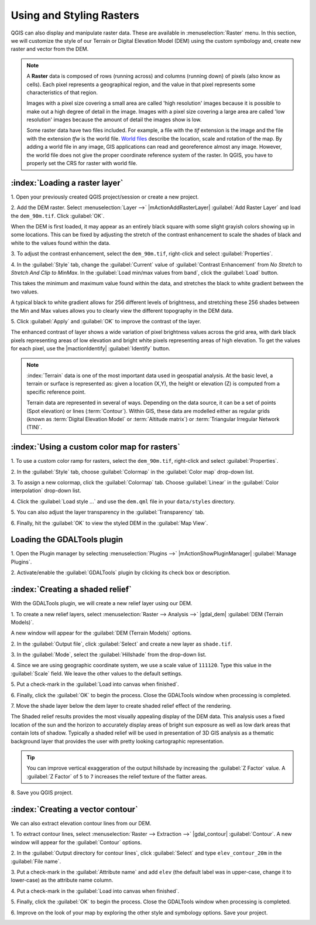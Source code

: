 .. draft
.. todo: add screenshots

===========================
Using and Styling Rasters
===========================

QGIS can also display and manipulate raster data.  These are available in 
:menuselection:`Raster` menu. In this section, we will customize the style 
of our Terrain or Digital Elevation Model (DEM) using the custom symbology and,
create new raster and vector from the DEM.

.. note::
   A **Raster** data is composed of rows (running across) and columns 
   (running down) of pixels (also know as cells). Each pixel represents a 
   geographical region, and the value in that pixel represents some 
   characteristics of that region.

   Images with a pixel size covering a small area are called 'high resolution' 
   images because it is possible to make out a high degree of detail in the 
   image. Images with a pixel size covering a large area are called 
   'low resolution' images because the amount of detail the images show is low.

   Some raster data have two files included.  For example, a file with the 
   `tif` extension is the image and the file with the extension `tfw` 
   is the world file.  `World files <http://en.wikipedia.org/wiki/World_file>`_ 
   describe the location, scale and rotation of the map. 
   By adding a world file in any image, GIS applications can read 
   and georeference almost any image. However, the world file does not give 
   the proper coordinate reference system of the raster. In QGIS, you have to 
   properly set the CRS for raster with world file.

:index:`Loading a raster layer`
-----------------------------------

1. Open your previously created QGIS project/session or create a new 
project.

2. Add the DEM raster.  Select :menuselection:`Layer -->` 
|mActionAddRasterLayer| :guilabel:`Add Raster Layer` and load the 
``dem_90m.tif``.  Click :guilabel:`OK`.

.. image:: images/dem_raw.png
   :align: center
   :width: 300 pt

When the DEM is first loaded, it may appear as an entirely black square with 
some slight grayish colors showing up in some locations.  This can be fixed by 
adjusting the stretch of the contrast enhancement to scale the shades of black 
and white to the values found within the data.  

3. To adjust the contrast enhancement, select the ``dem_90m.tif``, 
right-click and select :guilabel:`Properties`.  

4. In the :guilabel:`Style` tab, change the :guilabel:`Current` value of 
:guilabel:`Contrast Enhancement` from `No Stretch` to 
`Stretch And Clip to MinMax`.  In the 
:guilabel:`Load min/max values from band`, click the :guilabel:`Load` button.

This takes the minimum  and maximum value found within the data, and stretches 
the black to white gradient between the two values.  

A typical black to white gradient allows for 256 different levels of 
brightness, and stretching these 256 shades between the Min and Max 
values allows you to clearly view the different topography in the 
DEM data.

.. image:: images/dem_symbology.png
   :align: center
   :width: 300 pt

5. Click :guilabel:`Apply` and :guilabel:`OK` to improve the contrast of 
the layer.

.. image:: images/dem_enhanced.png
   :align: center
   :width: 300 pt 

The enhanced contrast of layer shows a wide variation of pixel 
brightness values across the grid area, with dark black pixels representing 
areas of low elevation and bright white pixels representing areas of high 
elevation. To get the values for each pixel, use the |mactionIdentify| 
:guilabel:`Identify` button.

.. note::
   :index:`Terrain` data is one of the most important data used in geospatial 
   analysis.  At the basic level, a terrain or surface is represented 
   as: given a location (X,Y), the height or elevation (Z) is computed 
   from a specific reference point.  
   
   Terrain data are represented in several of ways.  Depending on the 
   data source, it can be a set of points (Spot elevation) or lines 
   (:term:`Contour`).  Within GIS, these data are modelled either as 
   regular grids (known as 
   :term:`Digital Elevation Model` or 
   :term:`Altitude matrix`) or 
   :term:`Triangular Irregular Network (TIN)`.

:index:`Using a custom color map for rasters`
--------------------------------------------------

1. To use a custom color ramp for rasters, select the ``dem_90m.tif``,
right-click and select :guilabel:`Properties`. 

2. In the :guilabel:`Style` tab, choose :guilabel:`Colormap` in the 
:guilabel:`Color map` drop-down list.

3. To assign a new colormap, click the :guilabel:`Colormap` tab.  
Choose :guilabel:`Linear`
in the :guilabel:`Color interpolation` drop-down list.

.. todo: edit the dem.qml to use the full  range of values from the dem.

4. Click the :guilabel:`Load style ...` and use the ``dem.qml`` file in your 
``data/styles`` directory.

.. image:: images/colormap_properties.png
   :align: center
   :width: 300 pt 

5. You can also adjust the layer transparency in the 
:guilabel:`Transparency` tab.

6. Finally, hit the :guilabel:`OK` to view the styled DEM in the 
:guilabel:`Map View`.

.. image:: images/dem_styled.png
   :align: center
   :width: 300 pt 


Loading the GDALTools plugin
-----------------------------------

1. Open the Plugin manager by selecting :menuselection:`Plugins -->` 
|mActionShowPluginManager| :guilabel:`Manage Plugins`. 

2. Activate/enable the :guilabel:`GDALTools` plugin 
by clicking its check box or description.  

:index:`Creating a shaded relief`
----------------------------------

With the GDALTools plugin, we will create a new relief layer using our DEM.

1. To create a new relief layers, select 
:menuselection:`Raster --> Analysis -->` 
|gdal_dem| :guilabel:`DEM (Terrain Models)`.  

A new window will appear for the 
:guilabel:`DEM (Terrain Models)` options.

.. image:: images/gdaltools_dem.png
   :align: center
   :width: 300 pt 

2. In the :guilabel:`Output file`, click :guilabel:`Select` and create 
a new layer as ``shade.tif``.

3. In the :guilabel:`Mode`, select the :guilabel:`Hillshade` from the 
drop-down list.

4. Since we are using geographic coordinate system, we use a scale value of 
``111120``. Type this value in the :guilabel:`Scale` field.  We leave the 
other values to the default settings.

5. Put a check-mark in the 
:guilabel:`Load into canvas when finished`.  

.. image:: images/gdaltools_dem_hillshade.png
   :align: center
   :width: 300 pt 

6. Finally, click the :guilabel:`OK` to begin the process.
Close the GDALTools window when processing is completed. 

.. image:: images/shade.png
   :align: center
   :width: 300 pt 

7. Move the shade layer below the dem layer to create shaded 
relief effect of the rendering.

.. image:: images/shaded_relief.png
   :align: center
   :width: 300 pt 

The Shaded relief results provides the most visually appealing display of the 
DEM data. This analysis uses a fixed location of the sun and the horizon to 
accurately display areas of bright sun exposure as well as low dark areas that 
contain lots of shadow. Typically a shaded relief will be used in presentation 
of 3D GIS analysis as a thematic background layer that provides the user with 
pretty looking cartographic representation.

.. tip::
   You can improve vertical exaggeration of the output hillshade by 
   increasing the :guilabel:`Z Factor` value. A :guilabel:`Z Factor` 
   of ``5`` to ``7`` increases 
   the relief texture of the flatter areas.  

8.  Save you QGIS 
project.

:index:`Creating a vector contour`
-----------------------------------

We can also extract elevation contour lines from our DEM.

1. To extract contour lines, select 
:menuselection:`Raster --> Extraction -->` 
|gdal_contour| :guilabel:`Contour`.  A new window will appear 
for the :guilabel:`Contour` options.

.. image:: images/gdaltools_contour.png
   :align: center
   :width: 300 pt 

2. In the :guilabel:`Output directory for contour lines`, click 
:guilabel:`Select` and type ``elev_contour_20m`` in the 
:guilabel:`File name`.

3. Put a check-mark in the :guilabel:`Attribute name` and add ``elev`` 
(the default label was in upper-case, change it to lower-case) as the 
attribute name column.  

4. Put a check-mark in the 
:guilabel:`Load into canvas when finished`.  

.. image:: images/gdaltools_contour_settings.png
   :align: center
   :width: 300 pt 

5. Finally, click the :guilabel:`OK` to begin the process.
Close the GDALTools window when processing is completed.  

.. image:: images/contour.png
   :align: center
   :width: 300 pt 

6. Improve on the look of your map by exploring the other style and 
symbology options. Save your project.

.. image:: images/contour_styled.png
   :align: center
   :width: 300 pt 


.. raw:: latex
   
   \pagebreak[4]
